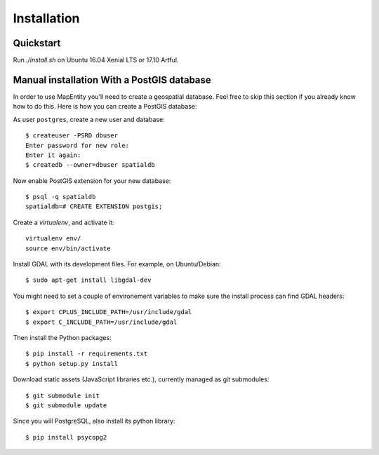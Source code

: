 Installation
============

Quickstart
----------

Run `./install.sh` on Ubuntu 16.04 Xenial LTS or 17.10 Artful.


Manual installation With a PostGIS database
-------------------------------------------

In order to use MapEntity you'll need to create a geospatial database. Feel
free to skip this section if you already know how to do this. Here is how you
can create a PostGIS database::

As user ``postgres``, create a new user and database::

    $ createuser -PSRD dbuser
    Enter password for new role:
    Enter it again:
    $ createdb --owner=dbuser spatialdb

Now enable PostGIS extension for your new database::

    $ psql -q spatialdb
    spatialdb=# CREATE EXTENSION postgis;

Create a *virtualenv*, and activate it::

    virtualenv env/
    source env/bin/activate

Install GDAL with its development files. For example, on Ubuntu/Debian::

    $ sudo apt-get install libgdal-dev

You might need to set a couple of environement variables to make sure the
install process can find GDAL headers::

    $ export CPLUS_INCLUDE_PATH=/usr/include/gdal
    $ export C_INCLUDE_PATH=/usr/include/gdal

Then install the Python packages::

    $ pip install -r requirements.txt
    $ python setup.py install

Download static assets (JavaScript libraries etc.), currently managed as
git submodules::

    $ git submodule init
    $ git submodule update

Since you will PostgreSQL, also install its python library::

   $ pip install psycopg2
